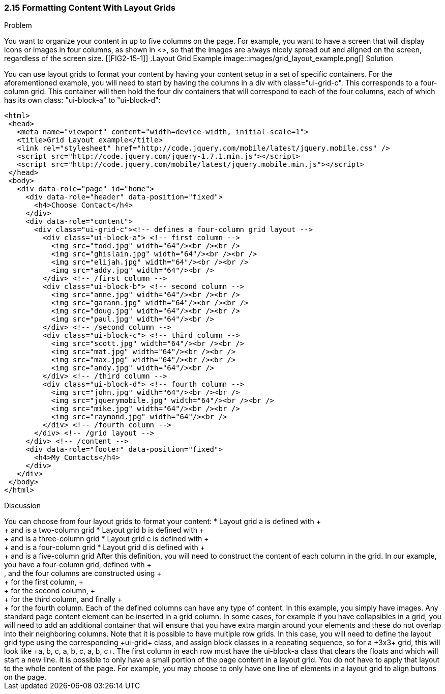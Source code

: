 ////

Author: Anne-Gaelle Colom <coloma@westminster.ac.uk>
Chapter Leader approved: <date>
Copy edited: <date>
Tech edited: <date>

////

2.15 Formatting Content With Layout Grids
~~~~~~~~~~~~~~~~~~~~~~~~~~~~~~~~~~~~~~~~~~

Problem
++++++++++++++++++++++++++++++++++++++++++++
You want to organize your content in up to five columns on the page. For example, you want to have a screen that will display icons or images in four columns, as shown in <<FIG2-15-1>>, so that the images are always nicely spread out and aligned on the screen, regardless of the screen size.

[[FIG2-15-1]]
.Layout Grid Example
image::images/grid_layout_example.png[]

Solution
++++++++++++++++++++++++++++++++++++++++++++
You can use layout grids to format your content by having your content setup in a set of specific containers. For the aforementioned example, you will need to start by having the columns in a div with class="ui-grid-c". This corresponds to a four-column grid. This container will then hold the four div containers that will correspond to each of the four columns, each of which has its own class: "ui-block-a" to "ui-block-d":

[source,html]
<html>
 <head>
   <meta name="viewport" content="width=device-width, initial-scale=1">
   <title>Grid Layout example</title>
   <link rel="stylesheet" href="http://code.jquery.com/mobile/latest/jquery.mobile.css" />
   <script src="http://code.jquery.com/jquery-1.7.1.min.js"></script>
   <script src="http://code.jquery.com/mobile/latest/jquery.mobile.min.js"></script>
 </head>
 <body>
   <div data-role="page" id="home">
     <div data-role="header" data-position="fixed">
       <h4>Choose Contact</h4>
     </div>
     <div data-role="content">
       <div class="ui-grid-c"><!-- defines a four-column grid layout -->
         <div class="ui-block-a"> <!-- first column -->
           <img src="todd.jpg" width="64"/><br /><br />
           <img src="ghislain.jpg" width="64"/><br /><br />
           <img src="elijah.jpg" width="64"/><br /><br />
           <img src="addy.jpg" width="64"/><br />
         </div> <!-- /first column -->
         <div class="ui-block-b"> <!-- second column -->
           <img src="anne.jpg" width="64"/><br /><br />
           <img src="garann.jpg" width="64"/><br /><br />
           <img src="doug.jpg" width="64"/><br /><br />
           <img src="paul.jpg" width="64"/><br />
         </div> <!-- /second column -->
         <div class="ui-block-c"> <!-- third column -->
           <img src="scott.jpg" width="64"/><br /><br />
           <img src="mat.jpg" width="64"/><br /><br />
           <img src="max.jpg" width="64"/><br /><br />
           <img src="andy.jpg" width="64"/><br />
         </div> <!-- /third column -->
         <div class="ui-block-d"> <!-- fourth column -->
           <img src="john.jpg" width="64"/><br /><br />
           <img src="jquerymobile.jpg" width="64"/><br /><br />
           <img src="mike.jpg" width="64"/><br /><br />
           <img src="raymond.jpg" width="64"/><br />
         </div> <!-- /fourth column -->
       </div> <!-- /grid layout -->
     </div> <!-- /content -->
     <div data-role="footer" data-position="fixed">
       <h4>My Contacts</h4>
     </div>
   </div>
 </body>
</html>

Discussion
++++++++++++++++++++++++++++++++++++++++++++
You can choose from four layout grids to format your content:
* Layout grid a is defined with +<div class="ui-grid-a">+ and is a two-column grid
* Layout grid b is defined with +<div class="ui-grid-b">+ and is a three-column grid
* Layout grid c is defined with +<div class="ui-grid-c">+ and is a four-column grid
* Layout grid d is defined with +<div class="ui-grid-d">+ and is a five-column grid

After this definition, you will need to construct the content of each column in the grid. In our example, you have a four-column grid, defined with +<div class="ui-grid-c">, and the four columns are constructed using +<div class="ui-block-a">+ for the first column, +<div class="ui-block-b">+ for the second column, +<div class="ui-block-c">+ for the third column, and finally +<div class="ui-block-d">+ for the fourth column.

Each of the defined columns can have any type of content. In this example, you simply have images. Any standard page content element can be inserted in a grid column. In some cases, for example if you have collapsibles in a grid, you will need to add an additional container that will ensure that you have extra margin around your elements and these do not overlap into their neighboring columns.

Note that it is possible to have multiple row grids. In this case, you will need to define the layout grid type using the corresponding +ui-grid+ class, and assign block classes in a repeating sequence, so for a +3x3+ grid, this will look like +a, b, c, a, b, c, a, b, c+. The first column in each row must have the ui-block-a class that clears the floats and which will start a new line.

It is possible to only have a small portion of the page content in a layout grid. You do not have to apply that layout to the whole content of the page. For example, you may choose to only have one line of elements in a layout grid to align buttons on the page.
